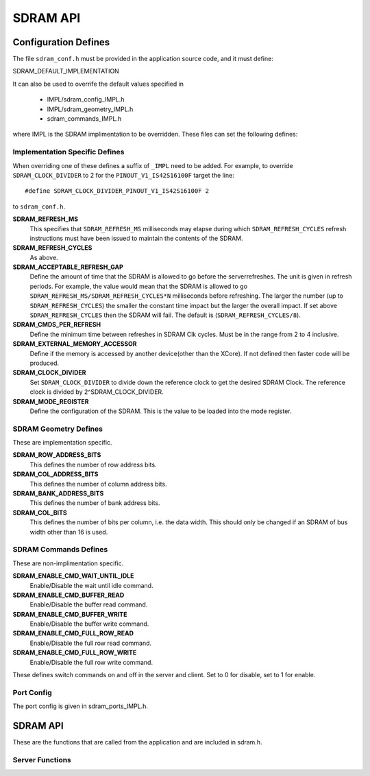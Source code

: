 .. _sec_api:

SDRAM API
=========

.. _sec_conf_defines:

Configuration Defines
---------------------

The file ``sdram_conf.h`` must be provided in the application source code, and it must define:

SDRAM_DEFAULT_IMPLEMENTATION

It can also be used to overrife the default values specified in 

	* IMPL/sdram_config_IMPL.h
	* IMPL/sdram_geometry_IMPL.h
	* sdram_commands_IMPL.h

where IMPL is the SDRAM implimentation to be overridden. These files can set the following defines:

Implementation Specific Defines
+++++++++++++++++++++++++++++++

When overriding one of these defines a suffix of ``_IMPL`` need 
to be added. For example, to override ``SDRAM_CLOCK_DIVIDER`` to 2 for the ``PINOUT_V1_IS42S16100F`` target the 
line:
::

#define SDRAM_CLOCK_DIVIDER_PINOUT_V1_IS42S16100F 2

to ``sdram_conf.h``.

**SDRAM_REFRESH_MS**
  This specifies that ``SDRAM_REFRESH_MS`` milliseconds may elapse during which ``SDRAM_REFRESH_CYCLES`` refresh instructions must have been issued to maintain the contents of the SDRAM. 

**SDRAM_REFRESH_CYCLES**
  As above.

**SDRAM_ACCEPTABLE_REFRESH_GAP**
  Define the amount of time that the SDRAM is allowed to go before the serverrefreshes. The unit is given in refresh periods. For example, the value would mean that the SDRAM is allowed to go ``SDRAM_REFRESH_MS/SDRAM_REFRESH_CYCLES*N`` milliseconds before refreshing. The larger the number (up to ``SDRAM_REFRESH_CYCLES``) the smaller the constant time impact but the larger the overall impact. If set above ``SDRAM_REFRESH_CYCLES`` then the SDRAM will fail. The default is (``SDRAM_REFRESH_CYCLES/8``).

**SDRAM_CMDS_PER_REFRESH**
  Define the minimum time between refreshes in SDRAM Clk cycles. Must be in the range from 2 to 4 inclusive.

**SDRAM_EXTERNAL_MEMORY_ACCESSOR**
  Define if the memory is accessed by another device(other than the XCore). If not defined then faster code will be produced.

**SDRAM_CLOCK_DIVIDER**
  Set ``SDRAM_CLOCK_DIVIDER`` to divide down the reference clock to get the desired SDRAM Clock. The reference clock is divided by 2^SDRAM_CLOCK_DIVIDER.

**SDRAM_MODE_REGISTER**
  Define the configuration of the SDRAM. This is the value to be loaded into the mode register.

SDRAM Geometry Defines
++++++++++++++++++++++

These are implementation specific.

**SDRAM_ROW_ADDRESS_BITS**
  This defines the number of row address bits.

**SDRAM_COL_ADDRESS_BITS**
  This defines the number of column address bits.
	
**SDRAM_BANK_ADDRESS_BITS**
  This defines the number of bank address bits.
	
**SDRAM_COL_BITS**
  This defines the number of bits per column, i.e. the data width. This should only be changed if an SDRAM of bus width other than 16 is used. 

SDRAM Commands Defines
++++++++++++++++++++++
These are non-implimentation specific.

**SDRAM_ENABLE_CMD_WAIT_UNTIL_IDLE**
  Enable/Disable the wait until idle command.

**SDRAM_ENABLE_CMD_BUFFER_READ**
  Enable/Disable the buffer read command.

**SDRAM_ENABLE_CMD_BUFFER_WRITE**
  Enable/Disable the buffer write command.

**SDRAM_ENABLE_CMD_FULL_ROW_READ**
  Enable/Disable the full row read command.

**SDRAM_ENABLE_CMD_FULL_ROW_WRITE**
  Enable/Disable the full row write command.

These defines switch commands on and off in the server and client. Set to 0 for disable, set to 1 for enable.

Port Config
+++++++++++
The port config is given in sdram_ports_IMPL.h.

SDRAM API
---------

These are the functions that are called from the application and are included in sdram.h.

Server Functions
++++++++++++++++

.. doxygenfunction:: sdram_server
.. doxygenfunction:: sdram_wait_until_idle
.. doxygenfunction:: sdram_buffer_write
.. doxygenfunction:: sdram_full_row_write
.. doxygenfunction:: sdram_buffer_read
.. doxygenfunction:: sdram_full_row_read

